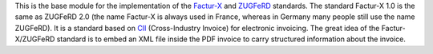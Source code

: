 This is the base module for the implementation of the `Factur-X <http://fnfe-mpe.org/factur-x/>`_ and `ZUGFeRD <https://www.ferd-net.de/zugferd/zugferd-abruf-1.0.html>`_ standards. The standard Factur-X 1.0 is the same as ZUGFeRD 2.0 (the name Factur-X is always used in France, whereas in Germany many people still use the name ZUGFeRD). It is a standard based on `CII <http://tfig.unece.org/contents/cross-industry-invoice-cii.htm>`_ (Cross-Industry Invoice) for electronic invoicing. The great idea of the Factur-X/ZUGFeRD standard is to embed an XML file inside the PDF invoice to carry structured information about the invoice.
